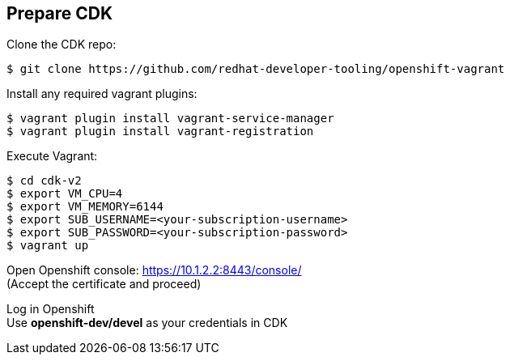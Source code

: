 // JBoss, Home of Professional Open Source
// Copyright 2016, Red Hat, Inc. and/or its affiliates, and individual
// contributors by the @authors tag. See the copyright.txt in the
// distribution for a full listing of individual contributors.
//
// Licensed under the Apache License, Version 2.0 (the "License");
// you may not use this file except in compliance with the License.
// You may obtain a copy of the License at
// http://www.apache.org/licenses/LICENSE-2.0
// Unless required by applicable law or agreed to in writing, software
// distributed under the License is distributed on an "AS IS" BASIS,
// WITHOUT WARRANTIES OR CONDITIONS OF ANY KIND, either express or implied.
// See the License for the specific language governing permissions and
// limitations under the License.

## Prepare CDK

Clone the CDK repo:

----
$ git clone https://github.com/redhat-developer-tooling/openshift-vagrant
----

Install any required vagrant plugins:

----
$ vagrant plugin install vagrant-service-manager
$ vagrant plugin install vagrant-registration
----

Execute Vagrant:

----
$ cd cdk-v2
$ export VM_CPU=4
$ export VM_MEMORY=6144
$ export SUB_USERNAME=<your-subscription-username>
$ export SUB_PASSWORD=<your-subscription-password>
$ vagrant up
----

Open Openshift console:  https://10.1.2.2:8443/console/ +
(Accept the certificate and proceed)

Log in Openshift +
Use **openshift-dev/devel** as your credentials in CDK